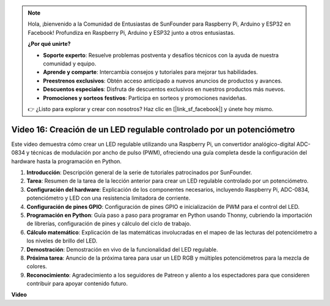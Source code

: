 .. note::

    Hola, ¡bienvenido a la Comunidad de Entusiastas de SunFounder para Raspberry Pi, Arduino y ESP32 en Facebook! Profundiza en Raspberry Pi, Arduino y ESP32 junto a otros entusiastas.

    **¿Por qué unirte?**

    - **Soporte experto**: Resuelve problemas postventa y desafíos técnicos con la ayuda de nuestra comunidad y equipo.
    - **Aprende y comparte**: Intercambia consejos y tutoriales para mejorar tus habilidades.
    - **Preestrenos exclusivos**: Obtén acceso anticipado a nuevos anuncios de productos y avances.
    - **Descuentos especiales**: Disfruta de descuentos exclusivos en nuestros productos más nuevos.
    - **Promociones y sorteos festivos**: Participa en sorteos y promociones navideñas.

    👉 ¿Listo para explorar y crear con nosotros? Haz clic en [|link_sf_facebook|] y únete hoy mismo.

Video 16: Creación de un LED regulable controlado por un potenciómetro
=======================================================================================

Este video demuestra cómo crear un LED regulable utilizando una Raspberry Pi, un convertidor analógico-digital ADC-0834 y técnicas de modulación por ancho de pulso (PWM), ofreciendo una guía completa desde la configuración del hardware hasta la programación en Python.

1. **Introducción**: Descripción general de la serie de tutoriales patrocinados por SunFounder.
2. **Tarea**: Resumen de la tarea de la lección anterior para crear un LED regulable controlado por un potenciómetro.
3. **Configuración del hardware**: Explicación de los componentes necesarios, incluyendo Raspberry Pi, ADC-0834, potenciómetro y LED con una resistencia limitadora de corriente.
4. **Configuración de pines GPIO**: Configuración de pines GPIO e inicialización de PWM para el control del LED.
5. **Programación en Python**: Guía paso a paso para programar en Python usando Thonny, cubriendo la importación de librerías, configuración de pines y cálculo del ciclo de trabajo.
6. **Cálculo matemático**: Explicación de las matemáticas involucradas en el mapeo de las lecturas del potenciómetro a los niveles de brillo del LED.
7. **Demostración**: Demostración en vivo de la funcionalidad del LED regulable.
8. **Próxima tarea**: Anuncio de la próxima tarea para usar un LED RGB y múltiples potenciómetros para la mezcla de colores.
9. **Reconocimiento**: Agradecimiento a los seguidores de Patreon y aliento a los espectadores para que consideren contribuir para apoyar contenido futuro.

**Video**

.. raw:: html

    <iframe width="700" height="500" src="https://www.youtube.com/embed/WLWYM2MIZqk?si=3jdRJCDntFNUBCaZ" title="Reproductor de video de YouTube" frameborder="0" allow="accelerometer; autoplay; clipboard-write; encrypted-media; gyroscope; picture-in-picture; web-share" allowfullscreen></iframe>

